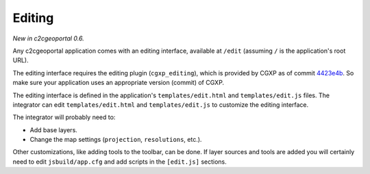 .. _integrator_editing:

Editing
=======

*New in c2cgeoportal 0.6.*

Any c2cgeoportal application comes with an editing interface, available at
``/edit`` (assuming ``/`` is the application's root URL).

The editing interface requires the editing plugin (``cgxp_editing``), which is
provided by CGXP as of commit `4423e4b
<https://github.com/camptocamp/cgxp/commit/4423e4b7f984745ac1341e6c00850bab74fe5a3d>`_.
So make sure your application uses an appropriate version (commit) of CGXP.

The editing interface is defined in the application's ``templates/edit.html``
and ``templates/edit.js`` files.  The integrator can edit
``templates/edit.html`` and ``templates/edit.js`` to customize the editing
interface.

The integrator will probably need to:

* Add base layers.
* Change the map settings (``projection``, ``resolutions``, etc.).

Other customizations, like adding tools to the toolbar, can be done. If layer
sources and tools are added you will certainly need to edit ``jsbuild/app.cfg``
and add scripts in the ``[edit.js]`` sections.
